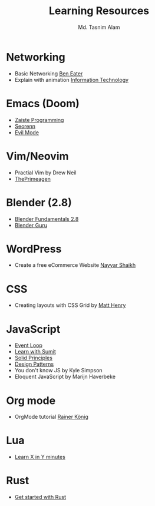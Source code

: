 #+TITLE: Learning Resources
#+AUTHOR: Md. Tasnim Alam

* Networking
- Basic Networking [[https://www.youtube.com/playlist?list=PLowKtXNTBypH19whXTVoG3oKSuOcw_XeW][Ben Eater]]
- Explain with animation [[https://www.youtube.com/playlist?list=PL7zRJGi6nMRzHkyXpGZJg3KfRSCrF15Jg][Information Technology]]

*  Emacs (Doom)
- [[https://www.youtube.com/playlist?list=PLhXZp00uXBk4np17N39WvB80zgxlZfVwj][Zaiste Programming]]
- [[https://www.youtube.com/playlist?list=PLPNohcoOBa5FT65hMZL6SkFmbyqFaLe3b][Seorenn]]
- [[https://www.youtube.com/watch?v=JWD1Fpdd4Pc][Evil Mode]]

* Vim/Neovim
- Practial Vim by Drew Neil
- [[https://www.youtube.com/playlist?list=PLm323Lc7iSW_wuxqmKx_xxNtJC_hJbQ7R][ThePrimeagen]]

* Blender (2.8)
- [[https://www.youtube.com/playlist?list=PLa1F2ddGya_-UvuAqHAksYnB0qL9yWDO6][Blender Fundamentals 2.8]]
- [[https://www.youtube.com/playlist?list=PLjEaoINr3zgEq0u2MzVgAaHEBt--xLB6U][Blender Guru]]

* WordPress
- Create a free eCommerce Website  [[https://www.youtube.com/watch?v=1EYVO6NskAc&t=4903s][Nayyar Shaikh]]

* CSS
- Creating layouts with CSS Grid by [[https://www.pluralsight.com/courses/css-grid-creating-layouts][ Matt Henry]]

* JavaScript
- [[https://www.youtube.com/watch?v=8aGhZQkoFbQ][Event Loop]]
- [[https://www.youtube.com/channel/UCFM3gG5IHfogarxlKcIHCAg][Learn with Sumit]]
- [[https://www.youtube.com/playlist?list=PLZlA0Gpn_vH9kocFX7R7BAe_CvvOCO_p9][Solid Principles]]
- [[https://www.youtube.com/playlist?list=PLZlA0Gpn_vH_CthENcPCM0Dww6a5XYC7f][Design Patterns]]
- You don't know JS by Kyle Simpson
- Eloquent JavaScript by Marijn Haverbeke

* Org mode
- OrgMode tutorial [[https://www.youtube.com/playlist?list=PLVtKhBrRV_ZkPnBtt_TD1Cs9PJlU0IIdE][Rainer König]]

* Lua
- [[https://learnxinyminutes.com/docs/lua/][Learn X in Y minutes]]

* Rust
- [[https://docs.microsoft.com/en-us/learn/modules/rust-get-started/][Get started with Rust]]
